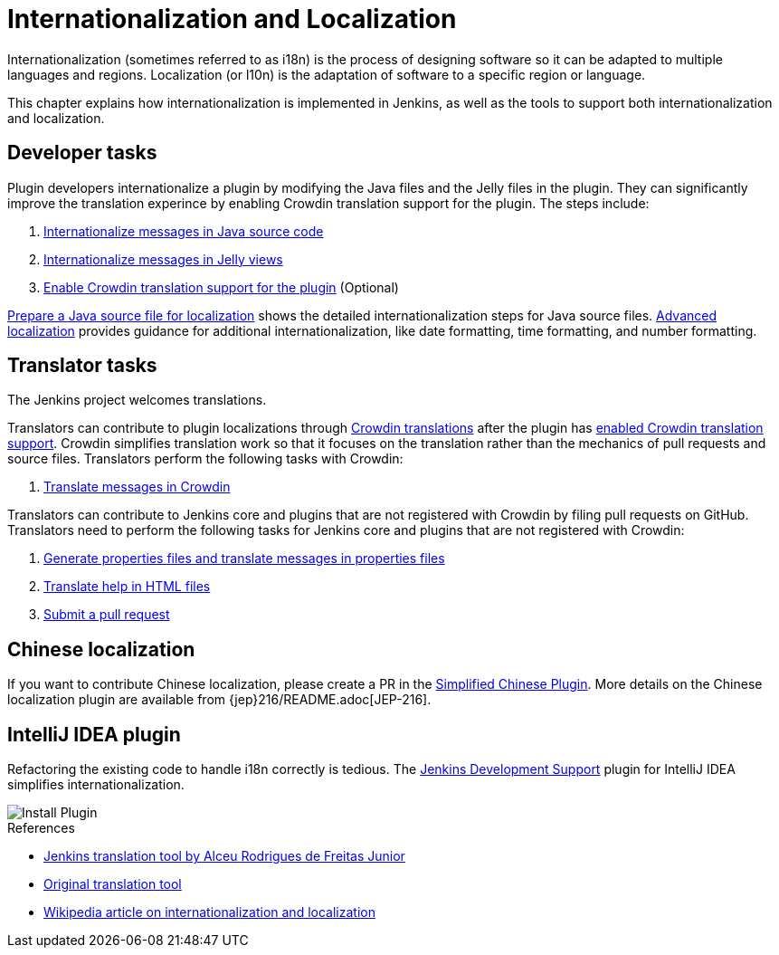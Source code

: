 = Internationalization and Localization

Internationalization (sometimes referred to as i18n) is the process of designing software so it can be adapted to multiple languages and regions.
Localization (or l10n) is the adaptation of software to a specific region or language.

This chapter explains how internationalization is implemented in Jenkins, as well as the tools to support both internationalization and localization.

== Developer tasks

Plugin developers internationalize a plugin by modifying the Java files and the Jelly files in the plugin.
They can significantly improve the translation experince by enabling Crowdin translation support for the plugin.
The steps include:

. xref:internationalization:i18n-source-code.adoc[Internationalize messages in Java source code]
. xref:internationalization:i18n-jelly-views.adoc[Internationalize messages in Jelly views]
. xref:crowdin:translating-plugins.adoc[Enable Crowdin translation support for the plugin] (Optional)

xref:internationalization:prepare-a-java-source-file.adoc[Prepare a Java source file for localization] shows the detailed internationalization steps for Java source files.
xref:internationalization:advanced-localization.adoc[Advanced localization] provides guidance for additional internationalization, like date formatting, time formatting, and number formatting.

== Translator tasks

The Jenkins project welcomes translations.

Translators can contribute to plugin localizations through link:https://crowdin.jenkins.io/[Crowdin translations] after the plugin has xref:crowdin:translating-plugins.adoc[enabled Crowdin translation support].
Crowdin simplifies translation work so that it focuses on the translation rather than the mechanics of pull requests and source files.
Translators perform the following tasks with Crowdin:

. xref:crowdin:translating-plugins.adoc[Translate messages in Crowdin]

Translators can contribute to Jenkins core and plugins that are not registered with Crowdin by filing pull requests on GitHub.
Translators need to perform the following tasks for Jenkins core and plugins that are not registered with Crowdin:

. xref:internationalization:translate-a-properties-file.adoc[Generate properties files and translate messages in properties files]
. xref:internationalization:translate-a-help-file.adoc[Translate help in HTML files]
. link:https://docs.github.com/en/pull-requests/collaborating-with-pull-requests/proposing-changes-to-your-work-with-pull-requests/creating-a-pull-request[Submit a pull request]

== Chinese localization

If you want to contribute Chinese localization, please create a PR in the link:https://github.com/jenkinsci/localization-zh-cn-plugin[Simplified Chinese Plugin].
More details on the Chinese localization plugin are available from {jep}216/README.adoc[JEP-216].

== IntelliJ IDEA plugin

Refactoring the existing code to handle i18n correctly is tedious.
The link:https://plugins.jetbrains.com/plugin/1885-jenkins-development-support[Jenkins Development Support] plugin for IntelliJ IDEA simplifies internationalization.

image::download_jenkins_dev_support.png[Install Plugin]

// == Stapler plugin for NetBeans

//
// See
// https://github.com/stapler/netbeans-stapler-plugin[NetBeans
// plugin for Stapler] for details.

.References
****
* link:https://github.com/glasswalk3r/jenkins-translation-tool#readme[Jenkins translation tool by Alceu Rodrigues de Freitas Junior]
* link:https://wiki.jenkins.io/display/JENKINS/Translation+Tool[Original translation tool]
* link:https://en.wikipedia.org/wiki/Internationalization_and_localization[Wikipedia article on internationalization and localization]
****
